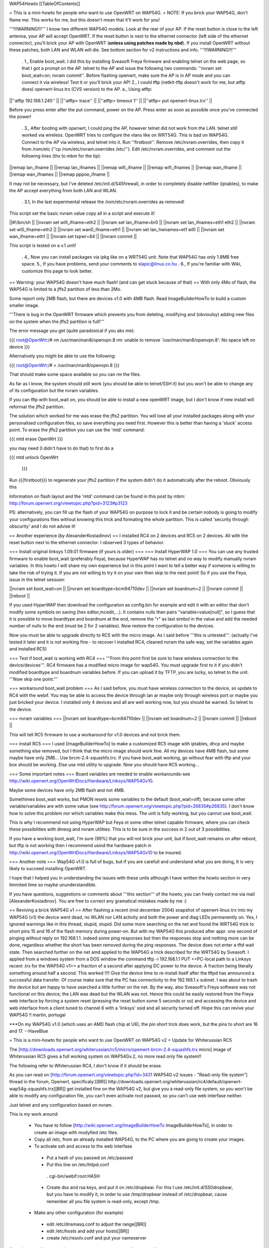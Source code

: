 WAP54Howto [[TableOfContents]]

= This is a mini-howto for people who want to use OpenWRT on WAP54G. =
NOTE: If you brick your WAP54G, don't flame me. This works for me, but this doesn't mean that it'll work for you!

'''!!!WARNING!!!''' I know two different WAP54G models. Look at the rear of your AP. If the reset button is close to the left antenna, your AP will accept OpenWRT. If the reset button is next to the ethernet connector (left side of the ethernet connector), you'll brick your AP with OpenWRT (**unless using patches made by nbd**). If you install OpenWRT without these patches, both LAN and WLAN will die. See bottom section for v2 instructions and info. '''!!!WARNING!!!'''

 . 1., Enable boot_wait. I did this by installing Sveasoft Freya firmware and enabling telnet on the web page, so that I got a prompt on the AP. telnet to the AP and issue the following two commands: ''nvram set boot_wait=on; nvram commit''. Before flashing openwrt, make sure the AP is in AP mode and you can connect it via wireless! Test it or you'll brick your AP! 2., I could tftp (netkit-tftp doesn't work for me, but atftp does) openwrt-linux.trx (CVS version) to the AP. a., Using atftp:

||''atftp 192.168.1.245'' ||
||''atftp> trace'' ||
||''atftp> timeout 1'' ||
||''atftp> put openwrt-linux.trx'' ||


Before you press enter after the put command, power on the AP. Press enter as soon as possible once you've connected the power!

 . 3., After booting with openwrt, I could ping the AP, however telnet did not work from the LAN. telnet still worked via wireless. OpenWRT tries to configure the vlans like on WRT54G. This is bad on WAP54G. Connect to the AP via wireless, and telnet into it. Run ''firstboot''. Remove /etc/nvram.overrides, then copy it from /rom/etc (''cp /rom/etc/nvram.overrides /etc/''). Edit /etc/nvram.overrides, and comment out the following lines (thx to mbm for the tip):

||remap lan_ifname ||
||remap lan_ifnames ||
||remap wifi_ifname ||
||remap wifi_ifnames ||
||remap wan_ifname ||
||remap wan_ifnames ||
||remap pppoe_ifname ||


It may not be necessary, but I've deleted /etc/init.d/S45firewall, in order to completely disable netfilter (iptables), to make the AP accept everything from both LAN and WLAN.

 . 3.1, In the last experimental release the /rom/etc/nvram.overrides as removed!

This script set the basic nvram value copy all in a script and execute it!

||#!/bin/sh ||
||nvram set wifi_ifname=eth2 ||
||nvram set lan_ifname=br0 ||
||nvram set lan_ifnames=eth1 eth2 ||
||nvram set wl0_ifname=eth2 ||
||nvram set wan0_ifname=eth1 ||
||nvram set lan_hwnames=et1 wl0 ||
||nvram set wan_ifname=eth1 ||
||nvram set txpwr=84 ||
||nvram commit ||


This script is tested on a v.1 unit!

 . 4., Now you can install packages via ipkg like on a WRT54G unit. Note that WAP54G has only 1.8MB free space. 5., If you have problems, send your comments to slapic@linux.co.hu . 6., If you're familiar with Wiki, customize this page to look better.

== Warning: your WAP54G doesn't have much flash! (and can get stuck because of that) ==
With only 4Mo of flash, the WAP54G is limited to a jffs2 partition of less than 2Mo.

Some report only 2MB flash, but there are devices v1.0 with 4MB flash. Read ImageBuilderHowTo to build a custom smaller image.

'''There is bug in the OpenWRT firmware which prevents you from deleting, modifying and (obvioulsy) adding new files on the system when the jffs2 partition is full!'''

The error message you get (quite paradoxical if you aks me):

{{{
root@OpenWrt:/# rm /usr/man/man8/openvpn.8
rm: unable to remove `/usr/man/man8/openvpn.8': No space left on device
}}}

Alternatively you might be able to use the following:

{{{
root@OpenWrt:/# > /usr/man/man8/openvpn.8
}}}

That should make some space available so you can rm the files.

As far as I know, the system should still work (you should be able to telnet/SSH it) but you won't be able to change any of its configuration but the nvram variables.

If you can tftp with boot_wait on, you should be able to install a new openWRT image, but I don't know if new install will reformat the jffs2 partition.

The solution which worked for me was erase the jffs2 partition. You will lose all your installed packages along with your personalised configuration files, so save everything you need first. However this is better than having a 'stuck' access point. To erase the jffs2 partition you can use the 'mtd' command:

{{{
mtd erase OpenWrt
}}}

you may need (I didn't have to do that) to first do a

{{{
mtd unlock OpenWrt
        }}}

Run {{{firstboot}}} to regenerate your jffs2 partition if the system didn't do it automatically after the reboot. Obviously this

Information on flash layout and the 'mtd' command can be found in this post by mbm: http://forum.openwrt.org/viewtopic.php?pid=3123#p3123

PS: alternatively, you can fill up the flash of your WAP54G on purpose to lock it and be certain nobody is going to modify your configurations files without knowing this trick and formating the whole partition. This is called 'security through obscurity' and I do not advise it!

== Another experience (by AlexanderKostadinov) ==
I installed RC4 on 2 devices and RC5 on 2 devices. All with the reset button next to the ethernet connector. I observed 3 types of behavior.

=== Install original linksys 1.09.01 firmware (if yours is older) ===
=== Install HyperWAP 1.0 ===
You can use any trusted firmware to enable boot_wait (preferably Feya), because HyperWAP has no telnet and no way to modify manually nvram variables. In this howto I will share my own experience but in this point I want to tell a better way if someone is willing to take the risk of trying it. If you are not willing to try it on your own then skip to the next point! So if you use the Feya, issue in the telnet sessuon:

||nvram set boot_wait=on ||
||nvram set boardtype=bcm94710dev ||
||nvram set boardnum=2 ||
||nvram commit ||
||reboot ||


If you used HyperWAP then download the configuration as config.bin for example and edit it with an editor that don't modify some symbols on saving (hex editor,mcedit,...). It contains nulls then pairs "variable=value[null]", so I guess that it is possible to move boardtype and boardnum at the end, remove the "\r" as last simbol in the value and add the needed number of nulls to the end (must be 2 for 2 variables). Now restore the configuration to the devices.

Now you must be able to upgrade directly to RC5 with the micro image. As I said before '''this is untested'''. (actually I've tested it later and it is not working fine - to recover I installed RC4, cleaned nvram the safe way, set the variables again and installed RC5)


=== Test if boot_wait is working with RC4 ===
'''From this point first be sure to have wireless connection to the device/devices'''. RC4 firmware has a modified micro image for wap54G. You must upgrade first to it if you didn't modified boardtype and boardnum variables before. If you can upload it by TFTP, you are lucky, so telnet to the unit. '''Now skip one point.'''

=== workaround boot_wait problem ===
As I said before, you must have wireless connection to the device, so update to RC4 with the webif.  You may be able to access the device through lan ar maybe only through wireless port or maybe you just bricked your device. I installed only 4 devices and all are well working now, but you should be warned. So telnet to the device.

=== nvram variables ===
||nvram set boardtype=bcm94710dev ||
||nvram set boardnum=2 ||
||nvram commit ||
||reboot ||


This will tell RC5 firmware to use a workaround for v1.0 devices and not brick them.

=== install RC5 ===
I used [ImageBuilderHowTo] to make a customized RC5 image with iptables, dhcp and maybe something else removed, but I think that the micro image should work fine. All my devices have 4MB flash, but some maybe have only 2MB... Use brcm-2.4-squashfs.trx. If you have boot_wait working, go without fear with tftp and your box should be working. Else use mtd utility to upgrade. Now you should have RC5 working...

=== Some important notes ===
Board variables are needed to enable workarounds-see http://wiki.openwrt.org/OpenWrtDocs/Hardware/Linksys/WAP54Gv10.

Maybe some devices have only 2MB flash and not 4MB.

Somethimes boot_wait works, but PMON resets some variables to the default (boot_wait=off), because some other variable/variables are with some value (see http://forum.openwrt.org/viewtopic.php?pid=26835#p26835). I don't know how to solve this problem nor which variables make this mess. The unit is fully working, but you cannot use boot_wait.

This is why I recommend not using HyperWAP but Feya ot some other telnet capable firmware, where you can check these possibilities with dmesg and nvram utilities. This is to be sure in the success in 2 out of 3 possibilities.

If you have a working boot_wait, I'm sure (99%) that you will not brick your unit, but if boot_wait remains on after reboot, but tftp is not working then I recommend usind the hardware patch in http://wiki.openwrt.org/OpenWrtDocs/Hardware/Linksys/WAP54Gv10 to be insured.

=== Another note ===
Wap54G v1.0 is full of bugs, but if you are carefull and understand what you are doing, It is very likely to succeed installing OpenWRT.

I hope that I helped you in understanding the issues with these units although I have written the howto section in very limmited time so maybe ununderstandible.

If you have questions, suggestions or comments about '''this section''' of the howto, you can freely contact me via mail [AlexanderKostadinov]. You are free to correct any gramatical mistakes made by me :)

== Reviving a brick WAP54G v1 ==
After flashing a recent (mid december 2004) snapshot of openwrt-linux.trx into my WAP54G (v1) the device went dead, no WLAN nor LAN activity and both the power and diag LEDs permanently on. Yes, I ignored warnings like in this thread, stupid, stupid.  Did some more searching on the net and found the WRT54G trick to short pins 15 and 16 of the flash memory during power-on. But with my WAP54G this produced after appr. one second of pinging without reply on 192.168.1.1. indeed some ping responses but then the responses stop and nothing more can be done, regardless whether the short has been removed during the ping responses. The device does not enter a tftd wait state.  Then searched further on the net amd applied to the WAP54G a trick described for the WRT54G by Sveasoft. I applied from a windows system from a DOS window the command tftp -i 192.168.1.1 PUT <<PC-local path to a Linksys recent .trx for the WAP54G v1>> a fraction of a second after applying DC power to the device. A fraction being literally something around half a second. This worked !!!! Give the device time to re-install itself after the tftpd has announced a successful data transfer. Of course make sure that the PC has connectivity to the 192.168.1.x subnet. I was about to trash the device but am happy to have searched a little further on the net. By the way, also Sveasoft's Freya software was not functional on this device; the LAN was dead but the WLAN was not. Hence this could be easily restored from the Freya web interface by forcing a system reset (pressing the reset button some 5 seconds or so) and accessing the device and web interface from a client tuned to channel 6 with a 'linksys' ssid and all security turned off. Hope this can revive your WAP54G !! martin, portugal

***On my WAP54G v1.0 (which uses an AMD flash chip at U6), the pin short trick does work, but the pins to short are 16 and 17.  --HaveBlue

= This is a mini-howto for people who want to use OpenWRT on WAP54G v2 =
Update for Whiterussian RC5

The [http://downloads.openwrt.org/whiterussian/rc5/micro/openwrt-brcm-2.4-squashfs.trx micro] image of Whiterussian RC5 gives a full working system on WAP54Gv.2, no more read only file system!!

The following refer to Whiterussian RC4, I don't know if it should be erase.

As you can read on [http://forum.openwrt.org/viewtopic.php?id=3431 WAP54G v2 issues - "Read-only file system"] thread in the forum, Openwrt, specificaly:[[BR]] http://downloads.openwrt.org/whiterussian/rc4/default/openwrt-wap54g-squashfs.trx[[BR]] get installed fine on the WAP54G v2, but give you a read-only file system, so you won't be able to modify any configuration file, you can't even activate root passwd, so you can't use web interfase neither.

Just telnet and any configuration based on nvram.

This is my work around:

 * You have to follow [http://wiki.openwrt.org/ImageBuilderHowTo ImageBuilderHowTo], in order to create an image with modyfied /etc files.
 * Copy all /etc, from an already installed WAP54G, to the PC where you are going to create your images.
 * To activate ssh and access to the web interfase
  * Put a hash of you passwd on /etc/passwd
  * Put this line on /etc/httpd.conf
   . cgi-bin/webif:root:HASH
  * Create dss and rsa keys, and put it on /etc/dropbear. For this I use /etc/init.d/S50dropbear, but you have to modify it, in order to use /tmp/dropbear instead of /etc/dropbear, cause remember all you file system is read-only, except /tmp.
 * Make any other configuration (for example)
  * edit /etc/dnsmasq.conf to adjust the range[[BR]]
  * edit /etc/hosts and add your hosts[[BR]]
  * create /etc/resolv.conf and put your nameserver

If you have problems, send your comments to tuxerg@gmail.com , and/or post on [http://forum.openwrt.org/viewtopic.php?id=3431 WAP54G v2 issues - "Read-only file system"].

== Reviving a brick WAP54G v2 ==
After reading the above on v1, and seeing I had a v2... I knew there had to be a way ;-) Here's my (Curto) experiences..

I was running mustdie based on 2.07, but obviously wanted more control.

I updated to linksys 2.08 (2.07 does not have http://router/fw-conf.asp ... so this update is required).

I then proceeded to attempt to flash with rc3 of white russian (brcm build)... which bricked my AP. The lights seemed to randomly flash, the connection would appear to go up and down every second or so (watching the connection from my windows xp laptop) and it could not be pinged, tftp'd, or telnet'd to.

******WARNING****** THIS STEP IS NOT GUARANTEED TO WORK AND COULD FRY YOUR UNIT ******WARNING******

I had read about shorting pins on the flash chip, so while it was turned on, I started a tftp transfer of the stock 2.08 firmware and shorted pins 15 & 16 on the flash chip (intel chip on the underside of the board)... and it worked! The transfer went through.

However, the unit still would not ping... so I did this procedure a second time... this time it worked.

I then downloaded the 2.08 source from linksys and tinkered with for a bit before nbd informed me he had a patch for kmod-diag to make it work on the v2 WAP54G.

I obtained he binary release, and flashed it via the web interface... and it worked perfect.

I have since downloaded his customized image builder kit and made by own firmware (with cif, ext2, and loop support so I can have a remotely hosted filesystem... which will be in another document).

His files are available from http://downloads.openwrt.org/people/nbd/whiterussian/

A tutorial for reviving WAP54G v2 with clear pictures of the pins are here: http://www.sorgonet.com/network/wap54gbricked/

= WAP54G v3 =
You can upload rc4 default wap54g build via  webinterface. Same limitations as above for v2.

crodler

== Reviving a brick WAP54G v3 ==
After flashing a wrong .trx, the v3 went dead completely, no WLAN / LAN anymore. I start listening via the serial, and it turned out to be a problem with pflash, which wasn't able to access the flash chip. The v3 version has NO intel flash chip anymore, instead a SST brand chip (namely SST39VF160-70-4c-eke) is used. Things got worse: Shortening pin15 / 16 on the flash chip (see above) did NOT work either. However, there's a workaround for that:

What you do when shortening the pins is nothing more than generating a checksum error during load (as wrong data is accessed while shortening the A18 address line). If this happens, the device starts to listen on its default IP for a new firmware image.

By comparing the intel / SST datasheets, you'll discover that both chips are not completely pin compatible. On the v3 PCB, Pin 15 simply has no connection, so you'll need to:

- Find a point to get GND on the v3 PCB. Many possibilities, e. g. the metal plating of the "easy secure" button, the outer rim of the TNC connector, etc ...

- Use some wire, connect a needle or something similar thin to the other end. Push it GENTLY on pin 16 of the flash chip. To find the pin, count to the right starting at the dot on the chip. Take your time here. If you're not sure you got it right, double check. Using a wrong pin may destroy the voltage regulator(s) and / or other circuitry on the PCB or cause other havoc.

- Turn on the power on the WAP54. Wait a brief period (>2 secs). Remove the pin16 short.

- Use a .trx file of your choice. I used http://downloads.openwrt.org/whiterussian/rc4/default/openwrt-wap54g-squashfs.trx[[BR]], which seems to work.

- (Windows related) Start a DOS prompt. Type "tftp -i 192.168.1.245 put <path and filename of your trx>. You may check if the WAP54 has entered the desired state by pinging 192.168.1.245. If you get replies, hit enter. Wait a brief period (>2 minutes) until programming has finished.

-> Steeve

Use the following interface names:

{{{
nvram set lan_ifname=eth1
nvram set wan_ifname=vlan0
nvram commit
}}}

=== Alternative Debricking ===
On my WAP54g ver.3 there is a intel flash chip and the instructions above did not work. I have a serial port setup on mine so I sent ctrl-c on boot to get the CFE> boot prompt. This gave me access to the nvram and let me fix a few variables. I just had myself locked out of my WAP54g on all interfaces. You can use this to set boot wait.

Another problem I've run into is that the wireless interface isn't starting up correctly on boot. I've installed the wl binary and this lets me shut the wireless down and bring it back up(wl up & wl down) after this the interface works fine. The only problem is that you need to set the lan interface to eth0 so you can telnet into the router.

-> Garak

= WAP54G v3.1 + White Russian 0.9 =

I resetted my WAP54G v3.1 to factory defaults and afterwards simply uploaded the White Russian 0.9 micro image...

  http://downloads.openwrt.org/whiterussian/0.9/micro/openwrt-brcm-2.4-squashfs.trx

...via the web interface and it worked out of the box. The interface assignment are of course messed up but that is easy to solve if you do a little bit of reading.
